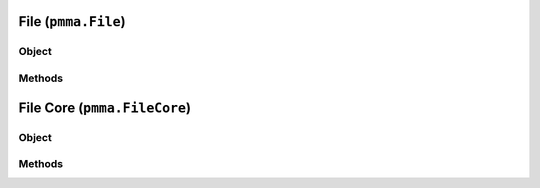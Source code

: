 
File (``pmma.File``)
=======

Object
++++++

.. py:class:: File

    Work In Progress

Methods
++++++

File Core (``pmma.FileCore``)
=======

Object
++++++

.. py:class:: FileCore

    Work In Progress

Methods
++++++